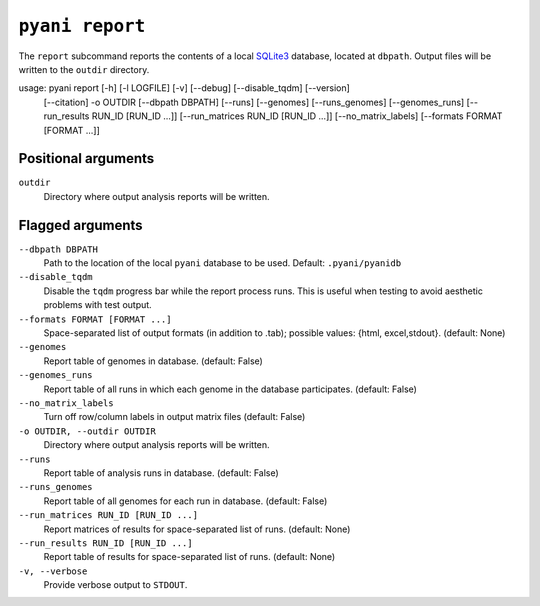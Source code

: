 .. _pyani-subcmd-report:

================
``pyani report``
================

The ``report`` subcommand reports the contents of a local `SQLite3`_ database, located at ``dbpath``. Output files will be written to the ``outdir`` directory.


usage: pyani report [-h] [-l LOGFILE] [-v] [--debug] [--disable_tqdm] [--version]
                    [--citation] -o OUTDIR [--dbpath DBPATH] [--runs] [--genomes]
                    [--runs_genomes] [--genomes_runs]
                    [--run_results RUN_ID [RUN_ID ...]]
                    [--run_matrices RUN_ID [RUN_ID ...]] [--no_matrix_labels]
                    [--formats FORMAT [FORMAT ...]]

.. _SQLite3: https://www.sqlite.org/index.html

--------------------
Positional arguments
--------------------

``outdir``
    Directory where output analysis reports will be written.

-----------------
Flagged arguments
-----------------

``--dbpath DBPATH``
    Path to the location of the local ``pyani`` database to be used. Default: ``.pyani/pyanidb``

``--disable_tqdm``
    Disable the ``tqdm`` progress bar while the report process runs. This is useful when testing to avoid aesthetic problems with test output.

``--formats FORMAT [FORMAT ...]``
    Space-separated list of output formats (in addition to .tab);
    possible values: {html, excel,stdout}. (default: None)

``--genomes``
    Report table of genomes in database. (default: False)

``--genomes_runs``
    Report table of all runs in which each genome in the database participates. (default: False)

``--no_matrix_labels``
    Turn off row/column labels in output matrix files (default: False)

``-o OUTDIR, --outdir OUTDIR``
    Directory where output analysis reports will be written.

``--runs``
    Report table of analysis runs in database. (default: False)

``--runs_genomes``
    Report table of all genomes for each run in database. (default: False)

``--run_matrices RUN_ID [RUN_ID ...]``
    Report matrices of results for space-separated list of runs. (default: None)

``--run_results RUN_ID [RUN_ID ...]``
    Report table of results for space-separated list of runs. (default: None)

``-v, --verbose``
    Provide verbose output to ``STDOUT``.
